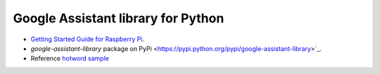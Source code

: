 Google Assistant library for Python
===================================

- `Getting Started Guide for Raspberry Pi <https://developers.google.com/assistant/sdk/prototype/getting-started-pi-python/>`_.
- `google-assistant-library` package on PyPi <https://pypi.python.org/pypi/google-assistant-library>`_.
- Reference `hotword sample <https://github.com/googlesamples/assistant-sdk-python/tree/master/google-assistant-sdk/googlesamples/assistant/library>`_
